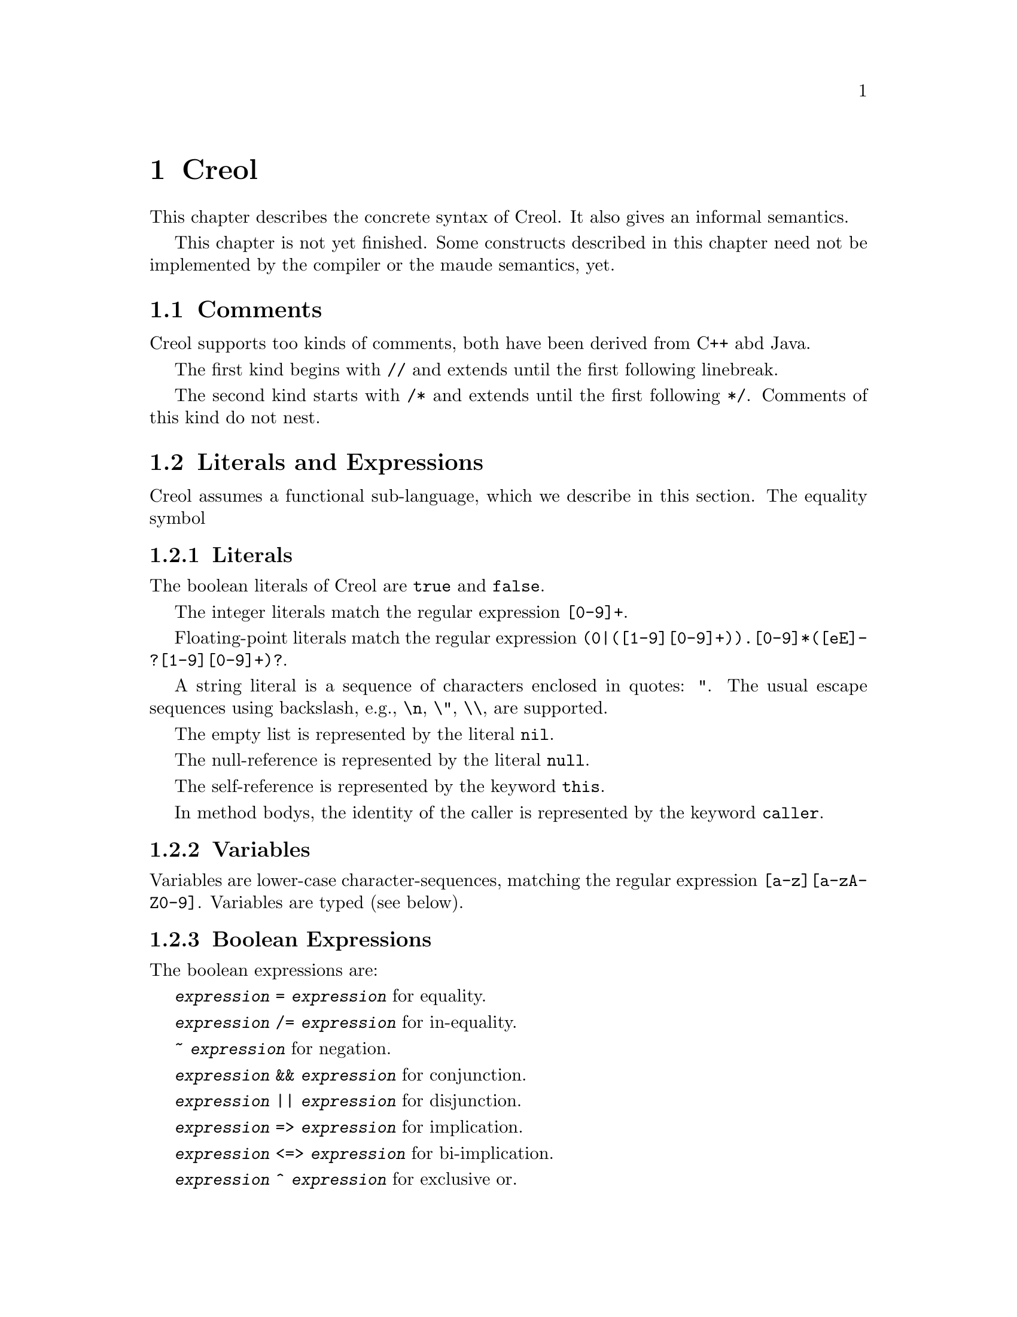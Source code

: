 @node Creol
@chapter Creol

This chapter describes the concrete syntax of Creol.  It also gives an
informal semantics.

This chapter is not yet finished.  Some constructs described in this
chapter need not be implemented by the compiler or the maude
semantics, yet.


@menu
* Comments::                    Comments in Creol.
* Literals and Expression::     The functional sub-language.
* Statements::                  The object-oriented sub-language.
* Interface Declaration::       Types for objects.
* Class Declaration::           Implementation for types.
* Datatype Declaration::
* Exception Declaration::
* Grammar::                     Creol grammar in EBNF.
@end menu


@node Comments
@section Comments

Creol supports too kinds of comments, both have been derived from C++
abd Java.

The first kind begins with @code{//} and extends until the first
following linebreak.

The second kind starts with @code{/*} and extends until the first
following @code{*/}.  Comments of this kind do not nest.


@node Literals and Expression
@section Literals and Expressions

Creol assumes a functional sub-language, which we describe in this
section.  The equality symbol


@subsection Literals

The boolean literals of Creol are @code{true} and @code{false}.

The integer literals match the regular expression @code{[0-9]+}.

Floating-point literals match the regular expression
@code{(0|([1-9][0-9]+)).[0-9]*([eE]-?[1-9][0-9]+)?}.

A string literal is a sequence of characters enclosed in quotes:
@code{"}.  The usual escape sequences using backslash, e.g.,
@code{\n}, @code{\"}, @code{\\}, are supported.

The empty list is represented by the literal @code{nil}.

The null-reference is represented by the literal @code{null}.

The self-reference is represented by the keyword @code{this}.

In method bodys, the identity of the caller is represented by the
keyword @code{caller}.


@subsection Variables

Variables are lower-case character-sequences, matching the regular
expression @code{[a-z][a-zA-Z0-9]}.  Variables are typed (see below).


@subsection Boolean Expressions

The boolean expressions are:

@code{@var{expression} = @var{expression}} for equality.

@code{@var{expression} /= @var{expression}} for in-equality.

@code{~ @var{expression}} for negation.

@code{@var{expression} && @var{expression}} for conjunction.

@code{@var{expression} || @var{expression}} for disjunction.

@code{@var{expression} => @var{expression}} for implication.

@code{@var{expression} <=> @var{expression}} for bi-implication.

@code{@var{expression} ^ @var{expression}} for exclusive or.


@subsection Integers, Reals, and Arithmetic Expressions

The arithmetic expressions are:

@code{- @var{expression}} for negation.

@code{@var{expression} ** @var{expression}} for exponentiation.

@code{@var{expression} * @var{expression}} for multiplication.

@code{@var{expression} / @var{expression}} for division.

@code{@var{expression} % @var{expression}} for modulo.

@code{@var{expression} + @var{expression}} for addition.

@code{@var{expression} - @var{expression}} for substraction.


@subsection Strings

The operations on strings are the same as the ones on sequences.
Single-letter strings are considered to be characters.


@subsection Tuples

The operations on tuples are

@code{( @var{expression} , )} for tuple construction.


@subsection Sequences

The operations on sequences are:

@code{@var{expression} |- @var{expression}} for appending to the right.

@code{@var{expression} -| @var{expression}} for appending to the left.

@code{@var{expression} |-| @var{expression}} for concatenation.

@code{@var{expression} \ @var{expression}} for projection.

Sequences can be constructed by enumerating their elements in order:
@code{[ @{ @var{expression} , @} ]}.


@subsection Sets

The operations on sets are:

@code{@var{expression} \ @var{expression}} for set-difference.

@code{@var{expression} || @var{expression}} for union.

@code{@var{expression} && @var{expression}} for intersection.

@code{@var{expression} in @var{expression}} for testing membership.

@code{@{ @var{id} : @var{expression} | @var{expression} @}}
for set aggregation:

@code{@{ @}} represents the empty set.  Generally, sets can be
constructed by enumerating the elements: @code{@{ @{ @var{expression}
, @} @}}.



@subsection Object Expressions and Literals

Object expressions and literals are expressions whose value is a
reference to an object.  The only literal is @code{null}, representing
the null-pointer.

The keyword @code{this} represents the self-reference and is an
expression.

The keyword @code{caller} represents the identity of the caller within
a method body.  The type of @code{caller} is the method's
co-interface.

The expression @code{@var{expression} as @var{type}} represents
re-typing of the value of @var{expression} to the type (interface)
@var{type}.  If the value of @var{expression} cannot be determined
statically, type conformance is tested during runtime.


@subsection Function Application

Generally, applying a function is written as
@code{@var{f}(@var{e},@var{d},...,@var{c})}, where @var{f} is the name
of a function and @var{e},@var{d},@dots{} refers to expressions
representing the actual arguments.


@subsection Field Access

While the attributes of objects are considered to be private to the
object, the functional sub-language generates automatic projections
for the fields of structures.  If @var{e} is an expression denoting a
structure and @var{n} is the name of one of its fields, the expression
@code{@var{e}`@var{n}} represents the value of @var{n} in @var{e}.



@node Statements
@section Statements

In this section we describe the statements of Creol programs.


@subsection Assignments

A single assignment may be written as @code{@var{x} := @var{e}}, where
@var{x} is the name of an attribute or a local variable and @var{e}
is an expression.

A multiple assingment is written as
@code{@var{x},@var{y},...,@var{z} := @var{e},@var{f},...,@var{g}},
where the left hand side is a tuple of variable names and the right
hand side is a tuple of expressions.  Both tuples should have the same
length.


@subsection Object Creation

The creation of an object is written as @code{@var{v}:= new
@var{C}(@var{e},...)}.  @var{v} is the variable which will hold the
reference to the new object.  @var{C} is the name of the class of the
new object.  @var{e}, @dots{} are the arguments to the constructor.
Note that @var{C} has to implement an interface which is a subtype of
the interface type of @var{v}.

@subsection Synchronous Method Calls

A @emph{local} synchronous method call is written as
@code{@var{m}[@@@var{C}](@var{ins};@var{outs})}, where @var{m} is the
name of a method, @var{C} is an optional class name, @var{ins} is a
possibly empty list of expressions describing the actual arguments to
the call and @var{outs} is a possibly empty list of variable or
attribute names used to store the result values.

A @emph{remote} synchronous method call is written as
@code{@var{e}.@var{m}(@var{ins};@var{outs})}, where @var{e} is an
object expression describing the receiver, @var{m} is the name of a
method, @var{ins} is a possibly empty list of expressions describing
the actual arguments to the call and @var{outs} is a possibly empty
list of variable or attribute names used to store the result values.


@subsection Asynchronous Method Calls

A @emph{asynchronous} method call is written as
@code{@var{l}!@var{e}.@var{m}(@var{ins})}, where @var{l} is the name
of a label, @var{m} is the name of a method, @var{ins} is a possibly
empty list of expressions describing the actual arguments to the call.

Results are received by the statement @code{@var{l}?(@var{outs})},
where @var{l} is a label name used for invoking the method, and
@var{outs} is a list of variable names used to store the result.


@subsection Blocks

Groups of statements are formed using braces, i.e., any statement or
compound statement inside braces @code{begin ... end} form a basic
statement.


@subsection Conditional Statement

The usual @code{if ... then ... else ... end} statement.


@subsection Type inspection using type cases

Creol does not support casting.  Instead, we use a type case construct
to execute code which depends on the type of an object.

@example
case @var{variable} when
  @var{type} -> @var{statement}
| @var{type} -> @var{statement}
| @var{type} -> @var{statement}
| _ -> @var{statement}
end
@end example

The value of @var{variable} is tested to be an instance of the type
given by the label @var{type} from left to right.  Only the first
match is executed.

Within the code following the type label the value of @var{variable}
is typed by the type label.  Retyping does not happen in the default
case, which is labeled by @code{_}, i.e., the type of @var{variable}
is its declared type.

A compile time error shall occur if a label is used which is not a
subtype of the type of @var{variable}.


@subsection Loop Statements

The @code{for}-loop is guaranteed to terminate.  Its syntax is @code{for
@var{i} := @var{lower} to @var{upper} by @var{stride} do
@var{statement} od}.  First, the expressions denoted by @var{lower}
and @var{upper} are evaluated.  Then @var{i} assumes each value which
is greater or equal to @var{lower} until it is greater or equal to
@var{upper}.  Furthermore, the variable @var{i} is @emph{read-only} in
@var{statement}.

A loop may be annotated by a @emph{loop invariant}.
The invariant is a proof obligation which must hoold at the beginning
of a loop, the end of a loop, @emph{and} every processor release-point
within the loop body.  It is therefore advisable, that the loop
invariant restricted to instance variables is @emph{implied} by the
class invariant.


@subsection Sequential Composition

Statements can be composed sequentially using the @code{;} operator.

Note that contrary to Java and C @code{;} is a @emph{binary operator}
on statements, i.e., it is not a statement terminator.


@subsection Non-deterministic merge

TBD


@subsection Non-deterministic choice

The statement @code{S1 [] S2} chooses either @code{S1} or @code{S2}
for execution.

If both statements are @emph{guarded} by an @code{await} statement,
then execution is suspended, if both await statements are not enabled.
If exactly one of the await statements is enabled, then this one will
be chosen and the process will not be suspended.  If both guards are
enabled, one of the statements is chosen non-deterministically.

Observe, that @code{S1 [] S2} is semantically equivalent to @code{S2
[] S1}.  Also, the statement @code{skip; S1 [] await b; S2} is
semantically equivalent to @code{S1} if @code{b} is false.

External choice can be implemented as
@code{await b1; S1 [] await b2; S2}
and internal choice as
@code{skip; await b1; S1 [] skip; await b2; S2}.


@subsection Precedence of Statement Composition

The operators @code{;}, @code{[]}, and @code{|||} are binary operators
on statements.  All of them are @emph{left-associative}, @code{;}
binds strongest and @code{|||} binds weakest.  Braces may be omitted
in @code{@{ S; T @} [] U} but not in @code{S; @{ T [] U @}}.


@node Interface Declaration
@section Interface Declarations

All objects in Creol are typed by interface.

Each class is assumed to implement the empty interface @code{Any}.
This interface is the implicit superinterface of all other interfaces.

An interace may inherit from other interfaces, making an instance of
this interface also an instance of all super-interfaces.

An interface has a unique name.  It declares a @emph{co-interface},
which expresses mutual dependencies and constrains the users of this
interface:  Each caller of a method specified in an interface
@emph{must} implement its co-interface.

An interface specifies the signature of a sequence of methods.

@example
interface @var{I} [ inherits @var{@{ cid @}} ]
begin
  [ with @var{I'}
    @var{@{ method-decl @}}
    @var{@{ invariants @}} ]
end
@end example

@subsection Open Issues

With respect to interface declarations, the following ideas may be
considered:
@itemize @bullet
@item
May be we want to allow more than one co-interface declaration in an
interface?  Currently, an interface with two co-interface declarations
has to be constructed by inheriting the block with one interface.  On
the other hand, one might feel that both blocks form a unit and should
not be used separately.

@item
One might be tempted to introduce type-parameterised interfaces or
value-parameterised interfaces.  But a concrete use case is needed,
first.

@item
Why do we use @code{inherits} if the semantics of sub-interfacing is
much closer to @code{contracts}, or is it not?
@end itemize


@node Class Declaration
@section Class Declarations

A class provides the implementation of an object.

A class declaration specifies the name of the class, which must start
with an upper-case letter, and optionally a list of @emph{class
parameters}.  These parameters are like read-only attributes of the
class and provide the signature of the @emph{only} constructor.

A class can inherit from a list of super-classes, which are defined in
an @code{inherits} specification.

A class can declare to @emph{implement} a set of interfaces.  These
interfaces are @emph{not} inherited.

A class can declare to @emph{contract} a set of interfaces.  This
clause is similar to an @code{implements} clause, but in addition it
requires each @emph{sub-class} to implement these interfaces, too.

If an object calls methods of itself, which are specified in an
interface, we suggest that the class should @emph{contract} the
interface, in order to make sure that the call will succeed if the
methods are inherited, and especially, if the subclass overrides the
method's definition.

A class may specify a list of attributes or class variables.

A class may then specify a list of private methods.

A class may specify a list of public methods by using a @emph{with
definition}.  A with deginition has the format @code{with
@var{interface} @var{operations} @var{invariants}}, where
@code{with @var{interface}} specifies the co-interface.

An operation definition has the form @code{op @var{name} (in
@var{ins}; out @var{outs}) requires @var{precondition} ensures
@var{postcondition} == @var{variables} @var{statement}}.  @var{ins} is
a list of variable declarations describing the @emph{input}
parameters.  @var{outs} is a list of variables describing the output
parameters.  In principle, one should only read from input parameters
and only write to output parameters.

The precondition and postcondition are optional and their meaning can
be easily defined using invariants.

The body of a method consists of local variable definitions followed
by a statement.


@node Datatype Declaration
@section Datatype Declarations

TBD


@node Exception Declaration
@section Exception Declarations

Exception have to be declared for type checking.  A declaration has
the form
@example
exception @var{E} [ ( @var{@{ var-decl-no-init @}} ) ]
@end example

This allows a programmer to supply additional information to an
exception.

@itemize @bullet
@item
Actually, only a sequence of types should be sufficient, or we may use
these names as record names.
@end itemize


@node Grammar
@section Creol Grammar

For reference, we summarize the grammar of Creol.  The grammar of
Creol is LR(1) and is used by the compiler.  @code{@{...@}} means a
list of symbols, where the optional decorator at the end indicates the
separator.  An optional symbol is enclosed in square brackets like
this: @code{[ ... ]}.  Terminal symbols are printed like this:
@strong{terminal}.  Finally, the symbol @var{id}, denoting method
names, functions, and variables, refers to an identifier, which is any
string that matches the regular expression @code{[a-z][_0-9A-Za-z]*},
and @var{cid}, denoting class and type names, refers to any string
that matches the regular expression @code{[A-Z][_0-9A-Za-z]*}.


@subsection Reserved Keywords

The following are reserved as keywords and cannot be used for
variable or method names in programs.

@c 45678901 34567890123 56789012345 78901234567 90123456789 12345678901
@example
assert      await       begin       by          caller      case
class       contracts   ctor        datatype    do          else
end         ensures     exception   exists      false       for
forall      fun         history     if          implements  inherits
interface   inv         in          new         nil         null
not         of          op          out         raise       requires
skip        some        then        this        to          true
try         var         wait        when        with
@end example

The following symbols are used as operator symbols.  They are listed
in the order of their precedence.  Operators on any line bind stronger
than ones on the lines above.

@example
,                               @r{left}
|                               @r{left}
in                              @r{left}
as                              @r{left}
<=>                             @r{left}
=>                              @r{left}
^                               @r{left}
|| \/                           @r{left}
&& /\                           @r{right}
~                               @r{right, unary operator}
= /=                            @r{non-associative}
<= < > >=                       @r{left}
\                               @r{left}
|-|                             @r{left}
-|                              @r{right}
|-                              @r{left}
+ -                             @r{left}
* / %                           @r{left}
**                              @r{left}
- #                             @r{right, unary operators}
`                               @r{left}
@end example


@subsection Grammar

@format
unit ::=
    @{ declaration @}

declaration ::=
    class-decl
  | interface-decl
  | exception-decl
  | datatype-decl

class-decl ::=
    @code{class} cid [ @code{(} @{ var-decl-no-init @code{,} @} @code{)}]
    [@code{inherits} @{ cid [@code{(} @{ expr @code{,} @} @code{)}] , @} ]
    [@code{implements} @{ cid @code{,} @} ]
    [@code{contracts} @{ cid @code{,} @} ]
    @code{begin} @{ @code{var} var-decl @} [ anon-with-def ] @{ with-def @}
    @code{end}

interface-decl ::=
    @code{interface} id [@code{inherits} @{ id @code{,} @}]
    @code{begin} @code{with} cid @{ op-decl @} @{ invariant @} @code{end}

exception.decl ::=
    @code{exception} cid [ @code{(} @{ var-decl-no-init @code{,} @} @code{)} ]

datatype-decl ::=
    @code{datatype} cid [ @code{by} @{ cid @code{,} @} ] @code{begin}
    @{ constructor @} @{ function @} @{ invariant @} @code{end}

var-decl-no-init ::=
    @{ id @code{,} @} @code{:} type

var-decl ::=
    var-decl-no-init @code{:=} @{ expr @code{,} @}

op-decl ::=
    @code{op} id @code{(} [ @code{in} @{ var-decl-no-init @code{,} @} ]
    [ @code{;} @code{out} @{ var-decl-no-init @code{,} @} ] @code{)}  
    [@code{requires} assertion] [@code{ensures} assertion]

anon-with-def ::=
    @{ op-def @} @{ invariant @}

with-def ::=
    @code{with} cid @{ op-def @} @{ invariant @}

op-def ::=
    op-decl @code{==} @{ @code{var} var-decl @code{;} @} statement

constructor ::=
    @code{constructor} cid [ @code{(} @{ type @code{,} @code{)} ] @code{:} cid

function ::=
    @code{function} id @code{(} @{ var-decl-no-init @code{,} @} @code{)} @code{==} expression

statement ::=
    choice-statement [ @code{|||} statement ]

choice-statement ::=
    seq-statement [ @code{[]} choice-statement ]

seq-statement ::=
    @{ basic-statement @code{;} @}

basic-statement ::=
    @code{skip}
  | @{ id @code{,} @} @code{:=} @{ expr-or-new @code{,} @}
  | @code{await} guard
  | [ id ] @code{!} expr @code{.} id @code{(} @{ expr @code{,} @} @code{)}
  | [ id ] @code{!} id [ @code{@@} cid ] [ @code{<<} cid ] @code{(} @{ expr @code{,} @} @code{)}
  | id @code{?} @code{(}  @{ id @code{,} @} @code{)}
  | expr @code{.} id @code{(} @{ expr @code{,} @} @code{;} @{ id @code{,} @} @code{)}
  | id [@code{@@} cid] [ @code{<<} cid ] @code{(} @{ expr @code{,} @} @code{;} @{ id @code{,} @} @code{)}
  | @code{begin} statement @code{end}
  | @code{if} expr @code{then} statement [@code{else} statement] @code{end}
  | @code{case} expr @code{of} @{ case-stmt @code{|} @} @code{end}
  | @code{case} id @code{when} @{ type-case-stmt @code{|} @} @code{end}
  | @code{raise} cid [ @code{(} @{ expr @code{,} @} @code{)} ]
  | @code{try} statement @code{with} @{ catch-stmt @code{|} @} @code{end}
  | @code{for} id @code{:=} expression @code{to} expression
      [ @code{by} expression ] [ @code{inv} assertion ] @code{do} statement @code{end}
  | @code{assert} assertion

case-stmt ::=
    pattern [ @code{when} expression ] @code{->} statement

type-case-stmt ::=
    (type | @code{_}) @code{->} statement

catch-stmt ::=
    ( ( cid [ @code{(} @{ id @code{,} @} @code{)} ] ) | @code{_} ) @code{->} statement

guard ::=
    @code{wait} | id @code{?} [ @code{&} guard ] | expression

expr-or-new ::=
    @code{new} cid @code{(} @{ expr @code{,} @} @code{)}
  | expr

expr ::=
    @code{true} | @code{false} | integer | float | string | @code{nil} | @code{null} | id
  | @code{(} @{ expr @code{,} @} @code{)}
  | @code{[} @{ expr @code{,} @} @code{]}
  | @code{@{} @{ expr @code{,} @} @code{@}}
  | @code{@{} id @code{:} expr @code{|} expr @code{@}}
  | unaryop expr | expr binop expr | expr @code{as} type
  | id @code{(} @{ expr @code{,} @} @code{)} | expr @code{`} id
  | @code{if} expr @code{then} expr @code{else} expr @code{end}
  | @code{case} expr @code{of} @{ case-expr @code{|} @} @code{end}
  | @code{case} expr @code{when} @{ type-case-expr @code{|} @} @code{end}
  | @code{raise} cid [ @code{(} @{ expr @code{,} @} @code{)} ]
  | @code{try} expr @code{with} @{ catch-expr @} @code{end}

unaryop ::= @code{not} | @code{-} | @code{#}

binop ::=
    @code{+} | @code{-} | @code{*} | @code{/} | @code{=} | @code{<} | @code{>} |
    @code{<=} | @code{>=} | @code{and} | @code{&} | @code{&&} | @code{/\} |
    @code{or} | @code{|} | @code{||} | @code{\/} | @code{|-} | @code{|-|} | @code{-|} | @code{\}

case-expr ::=
    pattern [ @code{when} expression ] @code{->} expression

type-case-expr ::=
    (type | @code{_}) @code{->} expr

catch-expr ::=
    ( ( cid [ @code{(} @{ id @code{,} @} @code{)} ] ) | @code{_} ) @code{->} statement

pattern ::=
    id
  | @code{_}
  | pattern @code{as} id
  | @code{(} pattern @code{)}
  | cid pattern
  | pattern @code{|} pattern
  | pattern @code{,} pattern
  | pattern @code{|-} pattern
  | pattern @code{-|} pattern

assertion ::=
    expr
  | @code{forall} var-decl-no-init @code{:} assertion
  | @code{exists} var-decl-no-init @code{:} assertion
@end format
